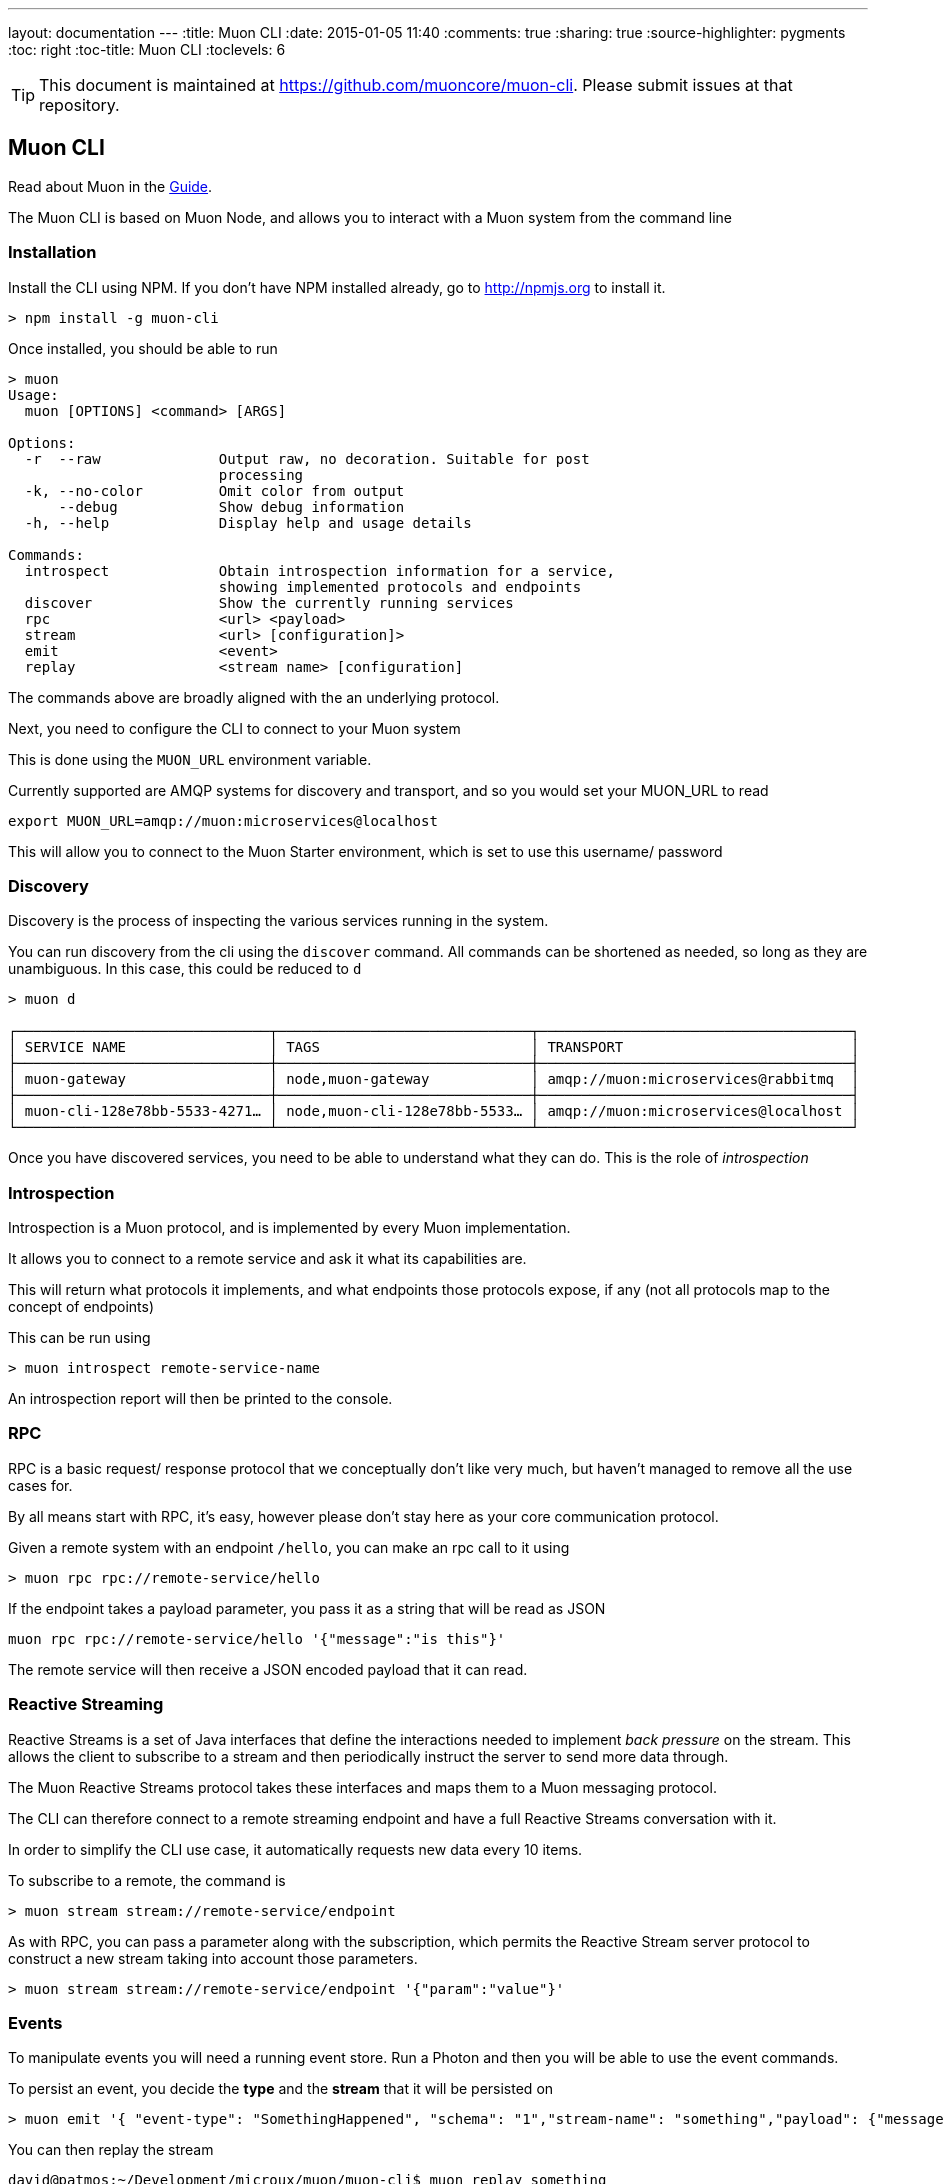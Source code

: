 ---
layout: documentation
---
:title: Muon CLI
:date: 2015-01-05 11:40
:comments: true
:sharing: true
:source-highlighter: pygments
:toc: right
:toc-title: Muon CLI
:toclevels: 6

:includedir: .
ifdef::env-doc[]
:includedir: submodules/cli/doc
endif::[]

TIP: This document is maintained at https://github.com/muoncore/muon-cli.
Please submit issues at that repository.

## Muon CLI

Read about Muon in the link:/guide[Guide].

The Muon CLI is based on Muon Node, and allows you to interact with a Muon system from the command line

### Installation

Install the CLI using NPM. If you don't have NPM installed already, go to http://npmjs.org to install it.

```bash
> npm install -g muon-cli
```

Once installed, you should be able to run

```
> muon
Usage:
  muon [OPTIONS] <command> [ARGS]

Options:
  -r  --raw              Output raw, no decoration. Suitable for post
                         processing
  -k, --no-color         Omit color from output
      --debug            Show debug information
  -h, --help             Display help and usage details

Commands:
  introspect             Obtain introspection information for a service,
                         showing implemented protocols and endpoints
  discover               Show the currently running services
  rpc                    <url> <payload>
  stream                 <url> [configuration]>
  emit                   <event>
  replay                 <stream name> [configuration]

```

The commands above are broadly aligned with the an underlying protocol.

Next, you need to configure the CLI to connect to your Muon system

This is done using the `MUON_URL` environment variable.

Currently supported are AMQP systems for discovery and transport, and so you would set your MUON_URL to read

```
export MUON_URL=amqp://muon:microservices@localhost
```

This will allow you to connect to the Muon Starter environment, which is set to use this username/ password

### Discovery

Discovery is the process of inspecting the various services running in the system.

You can run discovery from the cli using the `discover` command. All commands can be shortened as needed,
so long as they are unambiguous. In this case, this could be reduced to `d`

```
> muon d

┌──────────────────────────────┬──────────────────────────────┬─────────────────────────────────────┐
│ SERVICE NAME                 │ TAGS                         │ TRANSPORT                           │
├──────────────────────────────┼──────────────────────────────┼─────────────────────────────────────┤
│ muon-gateway                 │ node,muon-gateway            │ amqp://muon:microservices@rabbitmq  │
├──────────────────────────────┼──────────────────────────────┼─────────────────────────────────────┤
│ muon-cli-128e78bb-5533-4271… │ node,muon-cli-128e78bb-5533… │ amqp://muon:microservices@localhost │
└──────────────────────────────┴──────────────────────────────┴─────────────────────────────────────┘
```

Once you have discovered services, you need to be able to understand what they can do. This is the role of
_introspection_

### Introspection

Introspection is a Muon protocol, and is implemented by every Muon implementation.

It allows you to connect to a remote service and ask it what its capabilities are.

This will return what protocols it implements, and what endpoints those protocols expose, if any
(not all protocols map to the concept of endpoints)

This can be run using

```
> muon introspect remote-service-name
```

An introspection report will then be printed to the console.

### RPC

RPC is a basic request/ response protocol that we conceptually don't like very much, but haven't
managed to remove all the use cases for.

By all means start with RPC, it's easy, however please don't stay here as your core communication
 protocol.

Given a remote system with an endpoint `/hello`, you can make an rpc call to it using

```
> muon rpc rpc://remote-service/hello
```

If the endpoint takes a payload parameter, you pass it as a string that will be read as JSON

```
muon rpc rpc://remote-service/hello '{"message":"is this"}'
```

The remote service will then receive a JSON encoded payload that it can read.

### Reactive Streaming

Reactive Streams is a set of Java interfaces that define the interactions needed to implement
_back pressure_ on the stream. This allows the client to subscribe to a stream and then periodically instruct
the server to send more data through.

The Muon Reactive Streams protocol takes these interfaces and maps them to a Muon messaging protocol.

The CLI can therefore connect to a remote streaming endpoint and have a full Reactive Streams
conversation with it.

In order to simplify the CLI use case, it automatically requests new data every 10 items.

To subscribe to a remote, the command is

```bash
> muon stream stream://remote-service/endpoint
```

As with RPC, you can pass a parameter along with the subscription, which permits the Reactive Stream
server protocol to construct a new stream taking into account those parameters.

```bash
> muon stream stream://remote-service/endpoint '{"param":"value"}'
```

### Events

To manipulate events you will need a running event store. Run a Photon and then you will be able to use the event commands.

To persist an event, you decide the *type* and the *stream* that it will be persisted on

```bash
> muon emit '{ "event-type": "SomethingHappened", "schema": "1","stream-name": "something","payload": {"message": "Hi there!"}}'
```

You can then replay the stream

```bash
david@patmos:~/Development/microux/muon/muon-cli$ muon replay something
{ 'order-id': 1491410009700831,
  'event-type': 'SomethingHappened',
  schema: '1',
  'event-time': 1491410009700,
  'service-id': 'cli',
  'stream-name': 'something',
  payload: { message: 'Hi there!' } }
```

You can also decide the type of replay, and when to replay from

```bash
$ muon replay something '{"stream-type":"<type>", "from":<orderid>}'
```

#### Stream Type

Streams in the Muon event model are durable and persisted. The client, when subscribing, can decide whether to
 replay all the existing data, some of it, none of it, and whether to continue the subscription into the future or not.

The stream-type param above can be set to one of

* *hot-cold* - Existing data will be replayed, then all new data will be played. New data that arrives during replay will be buffered in Photon and played in order once the cold replay is complete.
* *hot* - No existing data will be provided, only data that arrives are the subscription is established. No transactional consistency is applied to this rule. If you require all data are a time period, use *hot-cold* with a predefined *from* parameter.
* *cold* - Only existing data will be replayed. Once the data is finished, a _complete_ signal will be sent and the cli process will terminate

The default is *hot-cold*.

#### Partial Replay using From

Every event has an *Event Time* stamped on it when it is accepted by the event store. This is the event accept time and is
defined as millis since the unix epoch.
This event time can be used to select a replay period.  To use it, pull the event time from an event, or choose a time in millis
and pass that in to the from param.

This example will display the single record from above, then exit
```
muon replay something '{"from": 1491410009700, "stream-type":"cold"}'
```

This will simply exit, as the from period is altered to be 1ms later.
```
muon replay something '{"from": 1491410009701, "stream-type":"cold"}'
```
